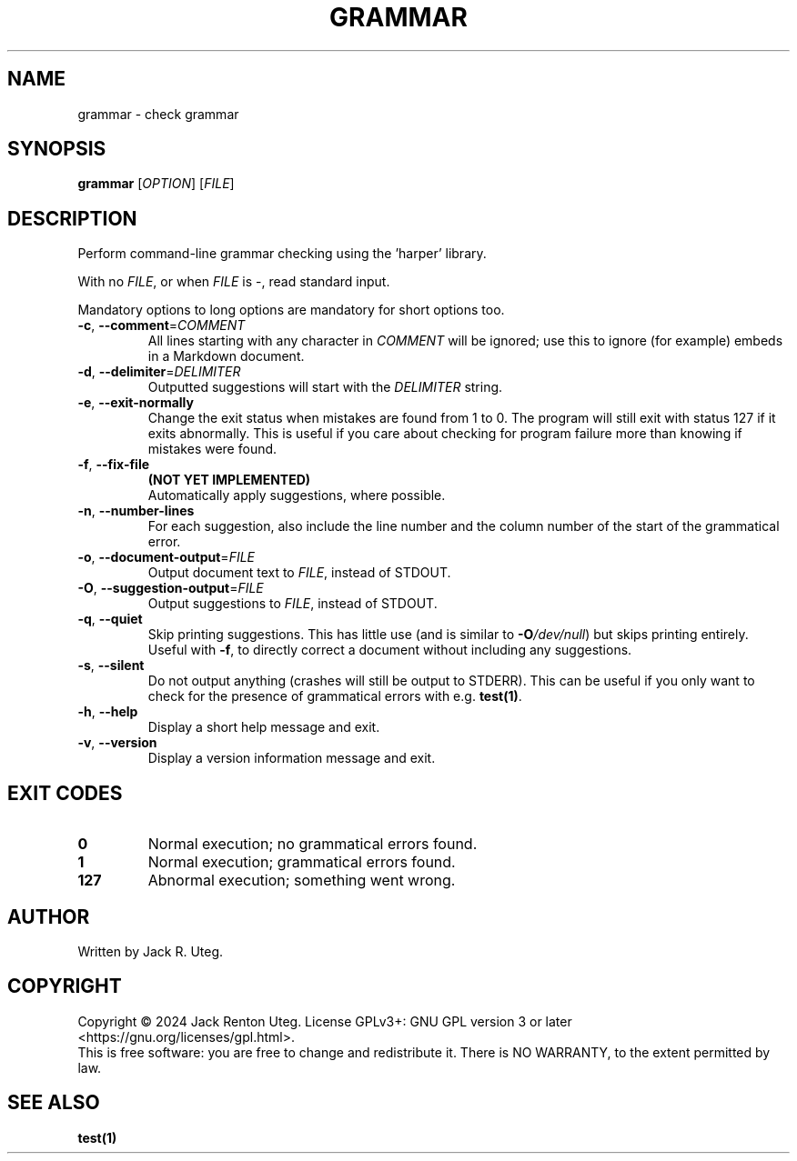 .TH GRAMMAR "1" "April 2025" "grammar v1.2.0" "User Commands"
.SH NAME
grammar \- check grammar
.SH SYNOPSIS
.B grammar
[\fI\,OPTION\/\fR] [\fI\,FILE\/\fR]
.SH DESCRIPTION
Perform command-line grammar checking using the 'harper' library.
.PP
With no \fIFILE\fR, or when \fIFILE\fR is \-, read standard input.
.PP
Mandatory options to long options are mandatory for short options too.
.TP
\fB\-c\fR, \fB\-\-comment\fR=\fI\,COMMENT\/\fR
All lines starting with any character in \fICOMMENT\fR will be ignored; use this to ignore (for example) embeds in a Markdown document.
.TP
\fB\-d\fR, \fB\-\-delimiter\fR=\fI\,DELIMITER\/\fR
Outputted suggestions will start with the \fIDELIMITER\fR string.
.TP
\fB\-e\fR, \fB\-\-exit\-normally\fR
Change the exit status when mistakes are found from 1 to 0.
The program will still exit with status 127 if it exits abnormally.
This is useful if you care about checking for program failure more than knowing if mistakes were found.
.TP
\fB\-f\fR, \fB\-\-fix\-file\fR
\fB(NOT YET IMPLEMENTED)\fR
.br
Automatically apply suggestions, where possible.
.TP
\fB\-n\fR, \fB\-\-number\-lines\fR
For each suggestion, also include the line number and the column number of the start of the grammatical error.
.TP
\fB\-o\fR, \fB\-\-document\-output\fR=\fI\,FILE\/\fR
Output document text to \fIFILE\fR, instead of STDOUT.
.TP
\fB\-O\fR, \fB\-\-suggestion\-output\fR=\fI\,FILE\/\fR
Output suggestions to \fIFILE\fR, instead of STDOUT.
.TP
\fB\-q\fR, \fB\-\-quiet\fR
Skip printing suggestions.
This has little use (and is similar to \fB\-O\fI/dev/null\fR) but skips printing entirely.
Useful with \fB\-f\fR, to directly correct a document without including any suggestions.
.TP
\fB\-s\fR, \fB\-\-silent\fR
Do not output anything (crashes will still be output to STDERR).
This can be useful if you only want to check for the presence of grammatical errors with e.g. \fBtest(1)\fR.
.TP
\fB\-h\fR, \fB\-\-help\fR
Display a short help message and exit.
.TP
\fB\-v\fR, \fB\-\-version\fR
Display a version information message and exit.
.SH EXIT CODES
.TP
.B 0
Normal execution; no grammatical errors found.
.TP
.B 1
Normal execution; grammatical errors found.
.TP
.B 127
Abnormal execution; something went wrong.
.SH AUTHOR
Written by Jack R. Uteg.
.SH COPYRIGHT
Copyright \(co 2024 Jack Renton Uteg.
License GPLv3+: GNU GPL version 3 or later <https://gnu.org/licenses/gpl.html>.
.br
This is free software: you are free to change and redistribute it.
There is NO WARRANTY, to the extent permitted by law.
.SH SEE ALSO
\fBtest(1)\fR
